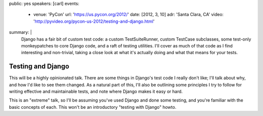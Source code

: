 public: yes
speakers: [carl]
events:
  - venue: 'PyCon'
    url: 'https://us.pycon.org/2012/'
    date: [2012, 3, 10]
    adr: 'Santa Clara, CA'
    video: 'http://pyvideo.org/pycon-us-2012/testing-and-django.html'
summary: |
  Django has a fair bit of custom test code: a custom TestSuiteRunner, custom TestCase subclasses, some test-only monkeypatches to core Django code, and a raft of testing utilities. I'll cover as much of that code as I find interesting and non-trivial, taking a close look at what it's actually doing and what that means for your tests.


Testing and Django
==================

This will be a highly opinionated talk. There are some things in Django's test code I really don't like; I'll talk about why, and how I'd like to see them changed. As a natural part of this, I'll also be outlining some principles I try to follow for writing effective and maintainable tests, and note where Django makes it easy or hard.

This is an "extreme" talk, so I'll be assuming you've used Django and done some testing, and you're familiar with the basic concepts of each. This won't be an introductory "testing with Django" howto.
